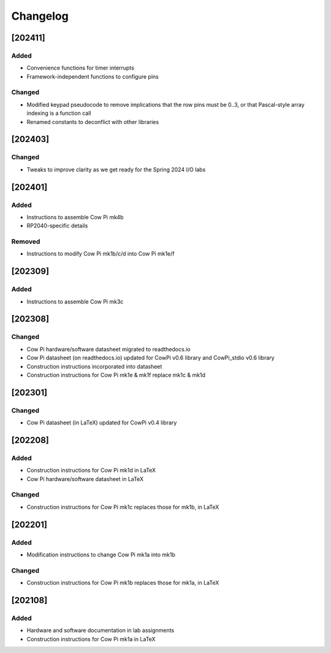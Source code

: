 *********
Changelog
*********

.. .. grep TODO source/*rst source/*/*rst source/*/*/*rst source/*/*/*/*rst

[202411]
============

Added
-----

-   Convenience functions for timer interrupts
-   Framework-independent functions to configure pins

Changed
-------

-   Modified keypad pseudocode to remove implications that the row pins must be 0..3, or that Pascal-style array indexing is a function call
-   Renamed constants to deconflict with other libraries


[202403]
============

Changed
-------

-   Tweaks to improve clarity as we get ready for the Spring 2024 I/O labs

[202401]
============

Added
-----

-   Instructions to assemble Cow Pi mk4b
-   RP2040-specific details

Removed
-------

-   Instructions to modify Cow Pi mk1b/c/d into Cow Pi mk1e/f

[202309]
============

Added
-----

-   Instructions to assemble Cow Pi mk3c

[202308]
========

Changed
-------

-   Cow Pi hardware/software datasheet migrated to readthedocs.io
-   Cow Pi datasheet (on readthedocs.io) updated for CowPi v0.6 library and CowPi_stdio v0.6 library
-   Construction instructions incorporated into datasheet
-   Construction instructions for Cow Pi mk1e & mk1f replace mk1c & mk1d

[202301]
========

Changed
-------

-   Cow Pi datasheet (in LaTeX) updated for CowPi v0.4 library

[202208]
========

Added
-----

-   Construction instructions for Cow Pi mk1d in LaTeX
-   Cow Pi hardware/software datasheet in LaTeX

Changed
-------

-   Construction instructions for Cow Pi mk1c replaces those for mk1b, in LaTeX

[202201]
========

Added
-----

-   Modification instructions to change Cow Pi mk1a into mk1b

Changed
-------

-   Construction instructions for Cow Pi mk1b replaces those for mk1a, in LaTeX

[202108]
========

Added
-----

-   Hardware and software documentation in lab assignments
-   Construction instructions for Cow Pi mk1a in LaTeX
